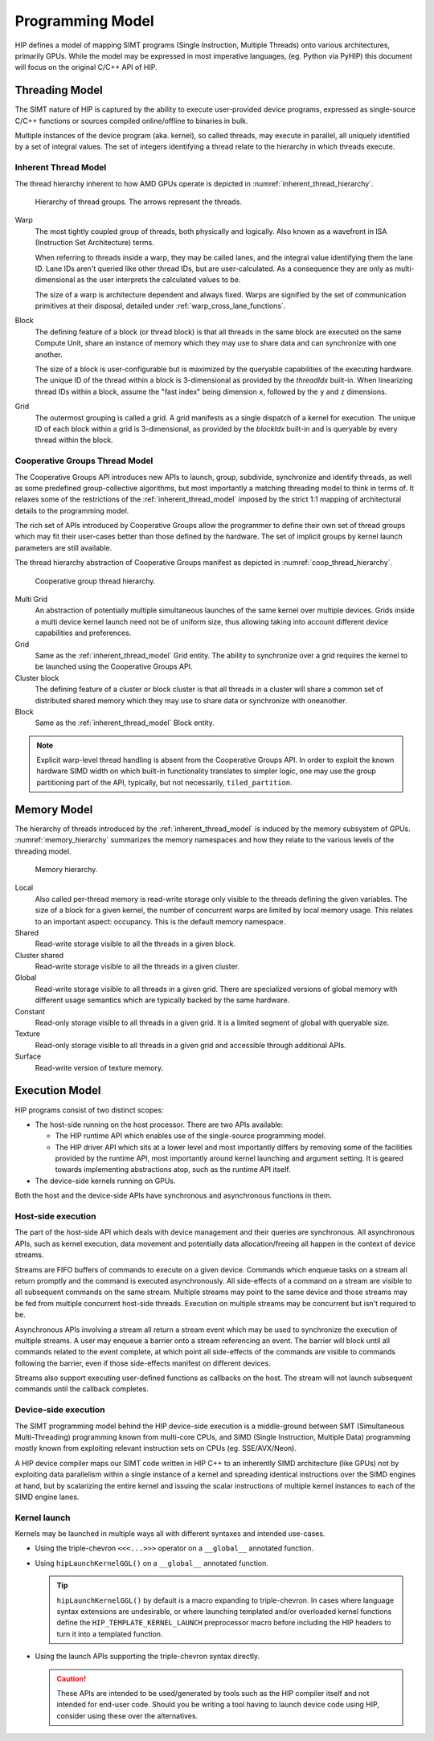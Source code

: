 .. meta::
  :description: This chapter describes the HIP programming model, the contract
                between the programmer and the compiler/runtime executing the
                code.
  :keywords: AMD, ROCm, HIP, CUDA, C++ language extensions

*******************************************************************************
Programming Model
*******************************************************************************

HIP defines a model of mapping SIMT programs (Single Instruction, Multiple
Threads) onto various architectures, primarily GPUs. While the model may be
expressed in most imperative languages, (eg. Python via PyHIP) this document
will focus on the original C/C++ API of HIP.

Threading Model
===============================================================================

The SIMT nature of HIP is captured by the ability to execute user-provided
device programs, expressed as single-source C/C++ functions or sources compiled
online/offline to binaries in bulk.

Multiple instances of the device program (aka. kernel), so called threads, may execute in parallel,
all uniquely identified by a set of integral values. The set of integers identifying a thread relate to the hierarchy in
which threads execute.

.. _inherent_thread_model:

Inherent Thread Model
-------------------------------------------------------------------------------

The thread hierarchy inherent to how AMD GPUs operate is depicted in
:numref:`inherent_thread_hierarchy`.

.. _inherent_thread_hierarchy:

.. figure:: ../data/reference/programming_model/thread_hierarchy.svg
  :alt: Diagram depicting the thread hierarchy in HIP using nested rectangles.
        The outermost rectangle is titled Grid, containing uniform rectangles
        layered on one another titled Block. Each Block contains sets of uniform
        rectangles layered on one another titled Warp. Each of the Warp titled
        rectangles is filled with downward pointing arrows, representing single
        threads.

  Hierarchy of thread groups. The arrows represent the threads.

Warp
  The most tightly coupled group of threads, both physically and logically.
  Also known as a wavefront in ISA (Instruction Set Architecture) terms.

  When referring to threads inside a warp, they may be called lanes, and the
  integral value identifying them the lane ID. Lane IDs aren't queried like
  other thread IDs, but are user-calculated. As a consequence they are only as
  multi-dimensional as the user interprets the calculated values to be.

  The size of a warp is architecture dependent and always fixed. Warps are
  signified by the set of communication primitives at their disposal, detailed
  under :ref:`warp_cross_lane_functions`.

Block
  The defining feature of a block (or thread block) is that all threads in the
  same block are executed on the same Compute Unit, share an instance of
  memory which they may use to share data and can synchronize with one another.

  The size of a block is user-configurable but is maximized by the queryable
  capabilities of the executing hardware. The unique ID of the thread within a
  block is 3-dimensional as provided by the `threadIdx` built-in. When
  linearizing thread IDs within a block, assume the "fast index" being
  dimension ``x``, followed by the ``y`` and ``z`` dimensions.

Grid
  The outermost grouping is called a grid. A grid manifests as a single
  dispatch of a kernel for execution. The unique ID of each block within a grid
  is 3-dimensional, as provided by the `blockIdx` built-in and is queryable
  by every thread within the block.

Cooperative Groups Thread Model
-------------------------------------------------------------------------------

The Cooperative Groups API introduces new APIs to launch, group, subdivide,
synchronize and identify threads, as well as some predefined group-collective
algorithms, but most importantly a matching threading model to think in terms
of. It relaxes some of the restrictions of the :ref:`inherent_thread_model`
imposed by the strict 1:1 mapping of architectural details to the programming
model.

The rich set of APIs introduced by Cooperative Groups allow the programmer
to define their own set of thread groups which may fit their user-cases better
than those defined by the hardware. The set of implicit groups by kernel launch
parameters are still available.

The thread hierarchy abstraction of Cooperative Groups manifest as depicted in
:numref:`coop_thread_hierarchy`.

.. _coop_thread_hierarchy:

.. figure:: ../data/reference/programming_model/thread_hierarchy_coop.svg
  :alt: Diagram depicting the structure of Cooperative Groups using nested
        rectangles. The outermost rectangle is titled Multi Grid, containing
        sets of different shaped rectangles titled Grid. Each Grid contains sets
        of uniform rectangles layered on oneanother titled Cluster. The Clusters
        have different shapes in different Grids. Inside of the Clusters are
        uniform rectangles layered on each other titled Block, which include
        arrows that represent threads.

  Cooperative group thread hierarchy.

Multi Grid
  An abstraction of potentially multiple simultaneous launches of the same
  kernel over multiple devices. Grids inside a multi device kernel launch need
  not be of uniform size, thus allowing taking into account different device
  capabilities and preferences.

  .. deprecated:: 5.0

    The performance hit of implementing cooperative groups spanning multiple
    devices proved to outweigh the provided convenience, hence the use of
    Multi Grid is discouraged.

Grid
  Same as the :ref:`inherent_thread_model` Grid entity. The ability to
  synchronize over a grid requires the kernel to be launched using the
  Cooperative Groups API.

Cluster block
  The defining feature of a cluster or block cluster is that all threads in a
  cluster will share a common set of distributed shared memory which they may
  use to share data or synchronize with oneanother.

Block
  Same as the :ref:`inherent_thread_model` Block entity.

.. note::

  Explicit warp-level thread handling is absent from the Cooperative Groups API.
  In order to exploit the known hardware SIMD width on which built-in
  functionality translates to simpler logic, one may use the group partitioning
  part of the API, typically, but not necessarily, ``tiled_partition``.

Memory Model
===============================================================================

The hierarchy of threads introduced by the :ref:`inherent_thread_model` is
induced by the memory subsystem of GPUs. :numref:`memory_hierarchy` summarizes
the memory namespaces and how they relate to the various levels of the threading
model.

.. _memory_hierarchy:

.. figure:: ../data/reference/programming_model/memory_hierarchy.svg
  :alt: Diagram depicting the memory hierarchy using nested rectangles. The
        outermost is title Grid, containing two rectangles, one titled Cluster
        and the other titled Global. Cluster contains two identical rectangles
        titled Block, which are partly overlaid and connected by a rectangle
        titled Cluster Shared. The Block rectangles each contain a rectangle
        titled Local, which in turn contain rectangles titled Warp that include
        arrows representing the threads. Cluster shared contains two rectangles
        titled Shared, each located within one of the Blocks. Global contains
        three rectangles, titled Constant, Texture and Surface.

  Memory hierarchy.

Local
  Also called per-thread memory is read-write storage only visible to the
  threads defining the given variables. The size of a block for a given kernel,
  the number of concurrent warps are limited by local memory usage.
  This relates to an important aspect: occupancy. This is the default memory
  namespace.

Shared
  Read-write storage visible to all the threads in a given block.

Cluster shared
  Read-write storage visible to all the threads in a given cluster.

Global
  Read-write storage visible to all threads in a given grid. There are
  specialized versions of global memory with different usage semantics which
  are typically backed by the same hardware.

Constant
  Read-only storage visible to all threads in a given grid. It is a limited
  segment of global with queryable size.

Texture
  Read-only storage visible to all threads in a given grid and accessible
  through additional APIs.

Surface
  Read-write version of texture memory.

Execution Model
===============================================================================

HIP programs consist of two distinct scopes:

* The host-side running on the host processor. There are two APIs available:

  * The HIP runtime API which enables use of the single-source programming
    model.

  * The HIP driver API which sits at a lower level and most importantly differs
    by removing some of the facilities provided by the runtime API, most
    importantly around kernel launching and argument setting. It is geared
    towards implementing abstractions atop, such as the runtime API itself.

* The device-side kernels running on GPUs.

Both the host and the device-side APIs have synchronous and asynchronous functions in them.

Host-side execution
-------------------------------------------------------------------------------

The part of the host-side API which deals with device management and their
queries are synchronous. All asynchronous APIs, such as kernel execution, data
movement and potentially data allocation/freeing all happen in the context of
device streams.

Streams are FIFO buffers of commands to execute on a given device.
Commands which enqueue tasks on a stream all return promptly and the command is
executed asynchronously. All side-effects of a command on a stream are visible
to all subsequent commands on the same stream. Multiple streams may point to
the same device and those streams may be fed from multiple concurrent host-side
threads. Execution on multiple streams may be concurrent but isn't required to
be.

Asynchronous APIs involving a stream all return a stream event which may be
used to synchronize the execution of multiple streams. A user may enqueue a
barrier onto a stream referencing an event. The barrier will block until all
commands related to the event complete, at which point all side-effects of
the commands are visible to commands following the barrier, even if those
side-effects manifest on different devices.

Streams also support executing user-defined functions as callbacks on the host.
The stream will not launch subsequent commands until the callback completes.

Device-side execution
-------------------------------------------------------------------------------

The SIMT programming model behind the HIP device-side execution is a
middle-ground between SMT (Simultaneous Multi-Threading) programming known from
multi-core CPUs, and SIMD (Single Instruction, Multiple Data) programming
mostly known from exploiting relevant instruction sets on CPUs (eg.
SSE/AVX/Neon).

A HIP device compiler maps our SIMT code written in HIP C++ to an inherently
SIMD architecture (like GPUs) not by exploiting data parallelism within a
single instance of a kernel and spreading identical instructions over the SIMD
engines at hand, but by scalarizing the entire kernel and issuing the scalar
instructions of multiple kernel instances to each of the SIMD engine lanes.

Kernel launch
-------------------------------------------------------------------------------

Kernels may be launched in multiple ways all with different syntaxes and
intended use-cases.

* Using the triple-chevron ``<<<...>>>`` operator on a ``__global__`` annotated
  function.

* Using ``hipLaunchKernelGGL()`` on a ``__global__`` annotated function.

  .. tip::

    ``hipLaunchKernelGGL()`` by default is a macro expanding to triple-chevron. In cases where
    language syntax extensions are undesirable, or where launching templated
    and/or overloaded kernel functions define the
    ``HIP_TEMPLATE_KERNEL_LAUNCH`` preprocessor macro before including the HIP
    headers to turn it into a templated function.

* Using the launch APIs supporting the triple-chevron syntax directly.

  .. caution::

    These APIs are intended to be used/generated by tools such as the HIP
    compiler itself and not intended for end-user code. Should you be
    writing a tool having to launch device code using HIP, consider using these
    over the alternatives.
